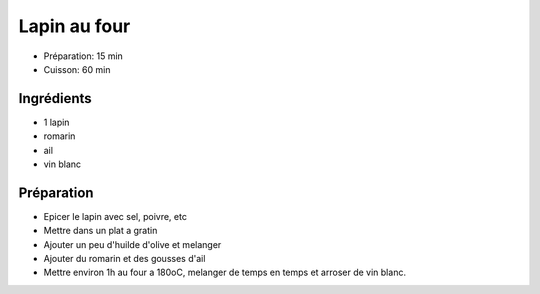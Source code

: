 .. index:: Lapin; ...au four
.. index:: Saisons: 4 saisons; Lapin au four
.. index:: A ESSAYER; Lapin au four

.. index:: Romarin; Lapin au four
.. index:: Ail; Lapin au four
.. index:: Vin blanc; Lapin au four

.. _cuisine_lapin_au_four:

Lapin au four
#############

* Préparation: 15 min
* Cuisson: 60 min


Ingrédients
===========

* 1 lapin
* romarin
* ail
* vin blanc


Préparation
===========

* Epicer le lapin avec sel, poivre, etc
* Mettre dans un plat a gratin
* Ajouter un peu d'huilde d'olive et melanger
* Ajouter du romarin et des gousses d'ail
* Mettre environ 1h au four a 180oC, melanger de temps en temps et arroser de vin blanc.
